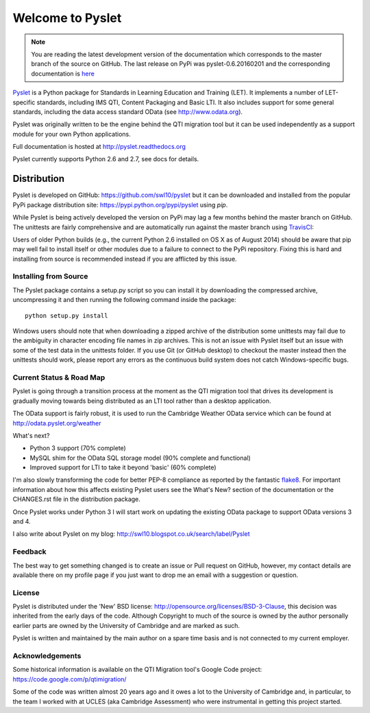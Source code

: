 Welcome to Pyslet
=================

..  note::
    You are reading the latest development version of the documentation
    which corresponds to the master branch of the source on GitHub.  The
    last release on PyPi was pyslet-0.6.20160201 and the corresponding
    documentation is here__
    
    ..  __: http://pyslet.readthedocs.org/en/pyslet-0.6.20160201/

Pyslet_ is a Python package for Standards in Learning Education and
Training (LET). It implements a number of LET-specific standards,
including IMS QTI, Content Packaging and Basic LTI.  It also includes
support for some general standards, including the data access standard
OData (see http://www.odata.org).

..  _Pyslet: http://www.pyslet.org

Pyslet was originally written to be the engine behind the QTI migration
tool but it can be used independently as a support module for your own
Python applications.

Full documentation is hosted at http://pyslet.readthedocs.org

Pyslet currently supports Python 2.6 and 2.7, see docs for details.

  

Distribution
------------

Pyslet is developed on GitHub: https://github.com/swl10/pyslet but it
can be downloaded and installed from the popular PyPi package
distribution site: https://pypi.python.org/pypi/pyslet using *pip*.

While Pyslet is being actively developed the version on PyPi may lag
a few months behind the master branch on GitHub.  The unittests are
fairly comprehensive and are automatically run against the master
branch using TravisCI_:

.. image:: https://secure.travis-ci.org/swl10/pyslet.png
   :alt: Build Status
   :target: https://travis-ci.org/swl10/pyslet

.. _TravisCI: https://travis-ci.org/swl10/pyslet

Users of older Python builds (e.g., the current Python 2.6 installed on
OS X as of August 2014) should be aware that pip may well fail to
install itself or other modules due to a failure to connect to the PyPi
repository.  Fixing this is hard and installing from source is
recommended instead if you are afflicted by this issue.


Installing from Source
~~~~~~~~~~~~~~~~~~~~~~

The Pyslet package contains a setup.py script so you can install it
by downloading the compressed archive, uncompressing it and then
running the following command inside the package::

    python setup.py install

Windows users should note that when downloading a zipped archive of the
distribution some unittests may fail due to the ambiguity in character
encoding file names in zip archives.  This is not an issue with Pyslet
itself but an issue with some of the test data in the unittests folder.
If you use Git (or GitHub desktop) to checkout the master instead then
the unittests should work, please report any errors as the continuous
build system does not catch Windows-specific bugs.


Current Status & Road Map
~~~~~~~~~~~~~~~~~~~~~~~~~

Pyslet is going through a transition process at the moment as the QTI
migration tool that drives its development is gradually moving towards
being distributed as an LTI tool rather than a desktop application.

The OData support is fairly robust, it is used to run the Cambridge Weather
OData service which can be found at http://odata.pyslet.org/weather

What's next?

*   Python 3 support (70% complete)

*   MySQL shim for the OData SQL storage model (90% complete and
    functional)

*   Improved support for LTI to take it beyond 'basic' (60% complete)

I'm also slowly transforming the code for better PEP-8 compliance as
reported by the fantastic flake8_.  For important information about how
this affects existing Pyslet users see the What's New? section of the
documentation or the CHANGES.rst file in the distribution package. 

..  _flake8: https://pypi.python.org/pypi/flake8

Once Pyslet works under Python 3 I will start work on updating the
existing OData package to support OData versions 3 and 4.

I also write about Pyslet on my blog:
http://swl10.blogspot.co.uk/search/label/Pyslet


Feedback
~~~~~~~~

The best way to get something changed is to create an issue or Pull
request on GitHub, however, my contact details are available there on my
profile page if you just want to drop me an email with a suggestion or
question.


License
~~~~~~~

Pyslet is distributed under the 'New' BSD license:
http://opensource.org/licenses/BSD-3-Clause, this decision was inherited
from the early days of the code.  Although Copyright to much of the
source is owned by the author personally earlier parts are owned by the
University of Cambridge and are marked as such.

Pyslet is written and maintained by the main author on a spare time
basis and is not connected to my current employer.


Acknowledgements
~~~~~~~~~~~~~~~~

Some historical information is available on the QTI Migration tool's
Google Code project:
https://code.google.com/p/qtimigration/

Some of the code was written almost 20 years ago and it owes a lot to
the University of Cambridge and, in particular, to the team I worked
with at UCLES (aka Cambridge Assessment) who were instrumental in
getting this project started.





